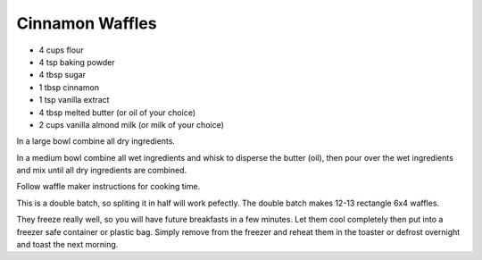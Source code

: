 Cinnamon Waffles
----------------

* 4 cups flour
* 4 tsp baking powder
* 4 tbsp sugar
* 1 tbsp cinnamon
* 1 tsp vanilla extract
* 4 tbsp melted butter (or oil of your choice)
* 2 cups vanilla almond milk (or milk of your choice)

In a large bowl combine all dry ingredients.

In a medium bowl combine all wet ingredients and whisk to disperse the butter
(oil), then pour over the wet ingredients and mix until all dry ingredients are
combined.

Follow waffle maker instructions for cooking time.

This is a double batch, so spliting it in half will work pefectly. The double
batch makes 12-13 rectangle 6x4 waffles.

They freeze really well, so you will have future breakfasts in a few minutes.
Let them cool completely then put into a freezer safe container or plastic bag.
Simply remove from the freezer and reheat them in the toaster or defrost
overnight and toast the next morning.
